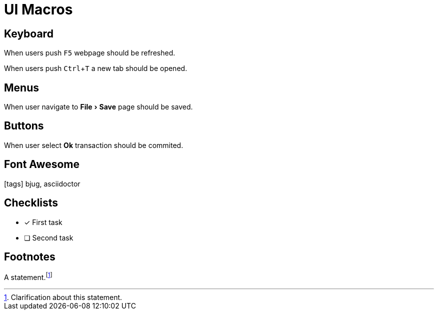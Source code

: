 = UI Macros
:experimental:
:icons: font

== Keyboard

When users push kbd:[F5] webpage should be refreshed.

When users push kbd:[Ctrl+T] a new tab should be opened.

== Menus

When user navigate to menu:File[Save] page should be saved.

== Buttons

When user select btn:[Ok] transaction should be commited.

== Font Awesome

icon:tags[2x] bjug, asciidoctor

== Checklists

- [x] First task
- [ ] Second task

== Footnotes

A statement.footnote:[Clarification about this statement.]